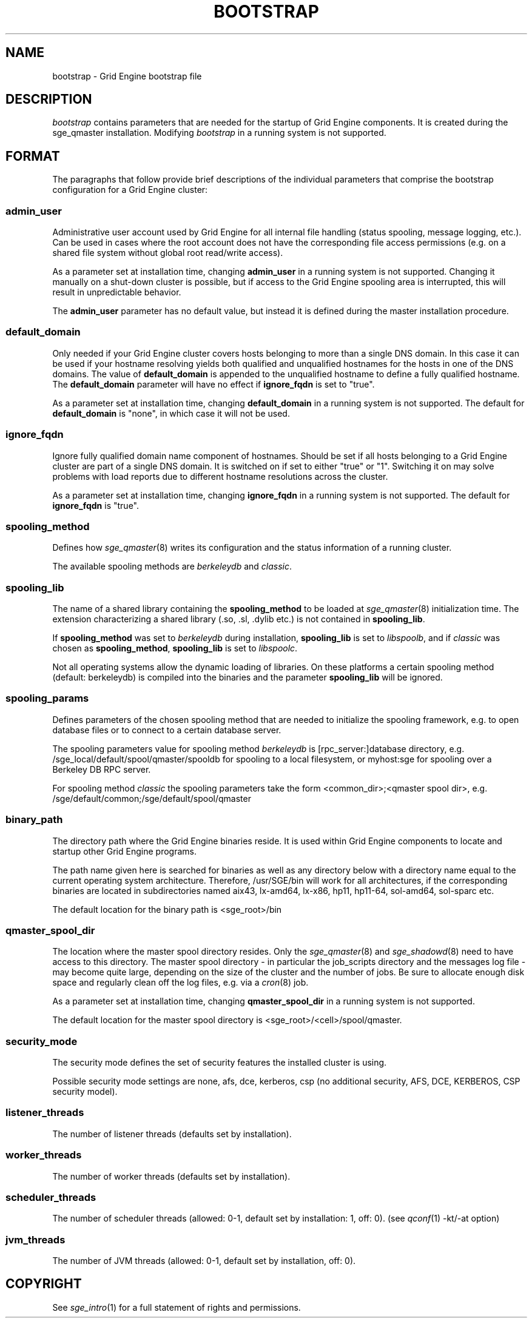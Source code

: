 '\" t
.\"___INFO__MARK_BEGIN__
.\"
.\" Copyright: 2004 by Sun Microsystems, Inc.
.\"
.\"___INFO__MARK_END__
.\" $RCSfile: bootstrap.5,v $     Last Update: $Date: 2011-05-14 14:50:22 $     Revision: $Revision: 1.10 $
.\"
.\"
.\" Some handy macro definitions [from Tom Christensen's man(1) manual page].
.\"
.de SB		\" small and bold
.if !"\\$1"" \\s-2\\fB\&\\$1\\s0\\fR\\$2 \\$3 \\$4 \\$5
..
.\"
.de T		\" switch to typewriter font
.ft CW		\" probably want CW if you don't have TA font
..
.\" "
.de TY		\" put $1 in typewriter font
.if t .T
.if n ``\c
\\$1\c
.if t .ft P
.if n \&''\c
\\$2
..
.\"
.de M		\" man page reference
\\fI\\$1\\fR\\|(\\$2)\\$3
..
.TH BOOTSTRAP 5 "$Date: 2011-05-14 14:50:22 $" "SGE 8.0.0" "Grid Engine File Formats"
.\"
.SH NAME
bootstrap \- Grid Engine bootstrap file
.\"
.\"
.SH DESCRIPTION
.I bootstrap
contains parameters that are needed for the startup of Grid Engine components.
It is created during the sge_qmaster installation.
Modifying
.I bootstrap
in a running system is not supported.
.PP
.\"
.SH FORMAT
.\"
The paragraphs that follow provide brief descriptions of the individual
parameters that comprise the bootstrap configuration for a
Grid Engine cluster:
.\"
.SS "\fBadmin_user\fP"
Administrative user account used by Grid Engine for all internal file
handling (status spooling, message logging, etc.). Can be used in cases
where the root account does not have the corresponding file access
permissions (e.g. on a shared file system without global root read/write
access).
.PP
As a parameter set at installation time, changing \fBadmin_user\fP in
a running system is not supported. Changing it manually on a shut-down cluster
is possible, but if access to the Grid Engine spooling area is interrupted, 
this will result in unpredictable behavior.

The \fBadmin_user\fP parameter has no default value, but instead it is
defined during the master installation procedure.
.\"
.\"
.SS "\fBdefault_domain\fP"
Only needed if your Grid Engine cluster covers hosts belonging to more than
a single DNS domain. In this case it can be used if your hostname resolving 
yields both qualified and unqualified hostnames for the hosts in one of the 
DNS domains. 
The value of
.B default_domain
is appended to the unqualified hostname to define a fully qualified hostname.
The 
.B default_domain
parameter will have no effect if 
.B ignore_fqdn
is set to "true".
.sp 1
As a parameter set at installation time, changing
.B default_domain
in a running system is not supported. The default for
.B default_domain
is "none", in which case it will not be used.
.\"
.\"
.SS "\fBignore_fqdn\fP"
Ignore fully qualified domain name component of hostnames. Should be set 
if all hosts belonging to a Grid Engine cluster are part of a single DNS 
domain. It is switched on if set to either "true" or "1". Switching it 
on may solve problems with load reports due to different hostname 
resolutions across the cluster.
.sp 1
As a parameter set at installation time, changing
.B ignore_fqdn
in a running system is not supported. The default for
.B ignore_fqdn
is "true".
.\"
.\"
.SS "\fBspooling_method\fP"
Defines how 
.M sge_qmaster 8
writes its configuration and the status information of a running cluster.
.PP
The available spooling methods are \fIberkeleydb\fP and \fIclassic\fP.
.\"
.\"
.SS "\fBspooling_lib\fP"
The name of a shared library containing the \fBspooling_method\fP to be loaded 
at 
.M sge_qmaster 8
initialization time.
The extension characterizing a shared library (.so, .sl, .dylib etc.) is not contained in \fBspooling_lib\fP.
.PP
If \fBspooling_method\fP was set to \fIberkeleydb\fP during
installation, \fBspooling_lib\fP is set to \fIlibspoolb\fP, and if
\fIclassic\fP was chosen as \fBspooling_method\fP, \fBspooling_lib\fP
is set to \fIlibspoolc\fP.
.PP
Not all operating systems allow the dynamic loading of libraries. On these
platforms a certain spooling method (default: berkeleydb) is compiled into the binaries and the 
parameter \fBspooling_lib\fP will be ignored.
.PP
.\"
.\"
.SS "\fBspooling_params\fP"
Defines parameters of the chosen spooling method that are needed to
initialize the spooling framework, e.g. to open database files or to
connect to a certain database server.
.PP
The spooling parameters value for spooling method \fIberkeleydb\fP is [rpc_server:]database directory, e.g. /sge_local/default/spool/qmaster/spooldb for spooling to a local filesystem, or myhost:sge for spooling over a Berkeley DB RPC server.
.PP
For spooling method \fIclassic\fP the spooling parameters take the form
<common_dir>;<qmaster spool dir>, e.g.
/sge/default/common;/sge/default/spool/qmaster
.\"
.\"
.SS "\fBbinary_path\fP"
The directory path where the Grid Engine binaries reside. It is used within
Grid Engine components to locate and startup other Grid Engine programs.
.PP
The path name given here is searched for binaries as well as any directory
below with a directory name equal to the current operating system
architecture. Therefore, /usr/SGE/bin will work for all architectures,
if the corresponding binaries are located in subdirectories named aix43,
lx-amd64, lx-x86, hp11, hp11-64, sol-amd64, sol-sparc etc.
.PP
The default location for the binary path is
<sge_root>/bin
.PP
.\"
.\"
.SS "\fBqmaster_spool_dir\fP"
The location where the master spool directory resides. Only the
.M sge_qmaster 8
and 
.M sge_shadowd 8
need to have access to this directory. 
The master spool directory \- in particular the job_scripts
directory and the messages
log file \- may become quite large, depending on the size of the
cluster and the number of jobs. Be sure to allocate enough disk space
and regularly clean off the log files, e.g. via a
.M cron 8
job.
.PP
As a parameter set at installation time, changing \fBqmaster_spool_dir\fP
in a running system is not supported.
.PP
The default location for the
master spool directory is <sge_root>/<cell>/spool/qmaster.
.PP
.\"
.\"
.SS "\fBsecurity_mode\fP"
The security mode defines the set of security features the installed cluster is using.
.PP
Possible security mode settings are none, afs, dce, kerberos, csp
(no additional security, AFS, DCE, KERBEROS, CSP security model).
.\"
.\"
.SS "\fBlistener_threads\fP"
The number of listener threads (defaults set by installation).
.\"
.\"
.SS "\fBworker_threads\fP"
The number of worker threads (defaults set by installation).
.\"
.\"
.SS "\fBscheduler_threads\fP"
The number of scheduler threads (allowed: 0\-1, default set by installation: 1, off: 0).
(see 
.M qconf 1
\-kt/\-at option)
.\"
.\"
.SS "\fBjvm_threads\fP"
The number of JVM threads (allowed: 0\-1, default set by installation, off: 0).
.\"
.\"
.SH "COPYRIGHT"
See
.M sge_intro 1
for a full statement of rights and permissions.
